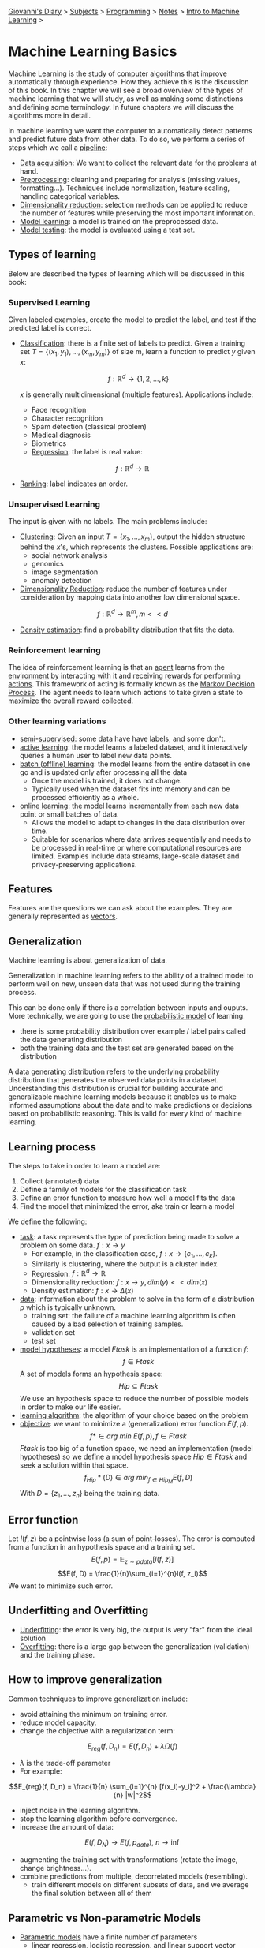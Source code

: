 #+startup: content indent

[[file:../../../index.org][Giovanni's Diary]] > [[file:../../../subjects.org][Subjects]] > [[file:../../programming.org][Programming]] > [[file:../notes.org][Notes]] > [[file:intro-to-machine-learning.org][Intro to Machine Learning]] >

* Machine Learning Basics
#+INDEX: Giovanni's Diary!Programming!Notes!Intro to Machine Learning!Basics

Machine Learning is the study of computer algorithms that improve
automatically through experience. How they achieve this is the
discussion of this book. In this chapter we will see a broad overview
of the types of machine learning that we will study, as well as making
some distinctions and defining some terminology. In future chapters we
will discuss the algorithms more in detail.

In machine learning we want the computer to automatically detect
patterns and predict future data from other data. To do so, we perform
a series of steps which we call a _pipeline_:

- _Data acquisition_: We want to collect the relevant data for the
  problems at hand.
- _Preprocessing_: cleaning and preparing for analysis (missing values,
  formatting...). Techniques include normalization, feature scaling,
  handling categorical variables.
- _Dimensionality reduction_: selection methods can be applied to
  reduce the number of features while preserving the most important
  information.
- _Model learning_: a model is trained on the preprocessed data.
- _Model testing_: the model is evaluated using a test set.

** Types of learning

Below are described the types of learning which will be discussed in
this book:

*** Supervised Learning

Given labeled examples, create the model to predict the label, and
test if the predicted label is correct.

  - _Classification_: there is a finite set of labels to predict.
    Given a training set $T = \{(x_1,y_1),...,(x_m,y_m)\}$ of size m,
    learn a function to predict $y$ given $x$:

    $$f: \mathbb{R}^d \rightarrow \{1, 2, ..., k\}$$

    $x$ is generally multidimensional (multiple features).
	  Applications include:
	  - Face recognition
	  - Character recognition
	  - Spam detection (classical problem)
	  - Medical diagnosis
	  - Biometrics
    - _Regression_: the label is real value:
$$f: \mathbb{R}^d \rightarrow \mathbb{R}$$
  - _Ranking_: label indicates an order.

*** Unsupervised Learning

The input is given with no labels. The main problems include:

- _Clustering_: Given an input $T = \{x_1, ..., x_m\}$, output the
  hidden structure behind the $x$'s, which represents the
  clusters. Possible applications are:
	- social network analysis
	- genomics
	- image segmentation
	- anomaly detection
- _Dimensionality Reduction_: reduce the number of features under
	consideration by mapping data into another low dimensional space.
$$ f: \mathbb{R}^d \rightarrow \mathbb{R}^m, m << d $$
- _Density estimation_: find a probability distribution that fits
    the data.

*** **Reinforcement learning**

The idea of reinforcement learning is that an _agent_ learns from the
_environment_ by interacting with it and receiving _rewards_ for
performing _actions_. This framework of acting is formally known as
the _Markov Decision Process_. The agent needs to learn which actions
to take given a state to maximize the overall reward collected.

*** Other learning variations

- _semi-supervised_: some data have have labels, and some don't.
- _active learning_: the model learns a labeled dataset, and it
  interactively queries a human user to label new data points.
- _batch (offline) learning_: the model learns from the entire
  dataset in one go and is updated only after processing all the data
	- Once the model is trained, it does not change.
	- Typically used when the dataset fits into memory and can be processed efficiently as a whole.
- _online learning_: the model learns incrementally from each new
  data point or small batches of data.
	- Allows the model to adapt to changes in the data distribution over time.
	- Suitable for scenarios where data arrives sequentially and needs to be processed in real-time or where computational resources are limited. Examples include data streams, large-scale dataset and privacy-preserving applications.


** Features

Features are the questions we can ask about the examples. They are
generally represented as _vectors_.

** Generalization

Machine learning is about generalization of data.

Generalization in machine learning refers to the ability of a trained
model to perform well on new, unseen data that was not used during the
training process.

This can be done only if there is a correlation between inputs and
ouputs. More technically, we are going to use the _probabilistic
model_ of learning.

- there is some probability distribution over example / label pairs
  called the data generating distribution
- both the training data and the test set are generated based on the
  distribution

A data _generating distribution_ refers to the underlying probability
distribution that generates the observed data points in a dataset.
Understanding this distribution is crucial for building accurate and
generalizable machine learning models because it enables us to make
informed assumptions about the data and to make predictions or
decisions based on probabilistic reasoning.
This is valid for every kind of machine learning.

** Learning process

The steps to take in order to learn a model are:

1. Collect (annotated) data
2. Define a family of models for the classification task
3. Define an error function to measure how well a model fits the data
4. Find the model that minimized the error, aka train or learn a model

We define the following:

- _task_: a task represents the type of prediction being made to solve
  a problem on some data. $f: x \rightarrow y$
  - For example, in the classification case, $f: x \rightarrow \{c_1, ..., c_k \}$.
  - Similarly is clustering, where the output is a cluster index.
  - Regression: $f: \mathbb{R}^d \rightarrow \mathbb{R}$
  - Dimensionality reduction: $f: x \rightarrow y, dim(y) << dim(x)$
  - Density estimation: $f: x \rightarrow \Delta (x)$
- _data_: information about the problem to solve in the form of a
  distribution $p$ which is typically unknown.
  - training set: the failure of a machine learning algorithm is
    often caused by a bad selection of training samples.
  - validation set
  - test set
- _model hypotheses_: a model $Ftask$ is an implementation of a function $f$:
  $$f \in Ftask$$
	A set of models forms an hypothesis space:
  $$Hip \subseteq Ftask$$
	We use an hypothesis space to reduce the number of possible models in order to make our life easier.
- _learning algorithm_: the algorithm of your choice based on the problem
- _objective_: we want to minimize a (generalization) error function
	$E(f, p)$.
  $$f* \in arg\ min\ E(f,p), f \in Ftask$$
	$Ftask$ is too big of a function space, we need an implementation
	(model hypotheses) so we define a model hypothesis space $Hip \in Ftask$ and seek a solution within that space.
  $$f_{Hip}*(D) \in arg\ min_{f \in Hip_M} E(f, D)$$
	With $D=\{z_1, ..., z_n\}$ being the training data.

** Error function

Let $l(f, z)$ be a pointwise loss (a sum of point-losses). The error is computed from a function in an hypothesis space and a training set.
$$E(f, p) = \mathbb{E}_{z\sim pdata} [l(f, z)]$$
$$E(f, D) = \frac{1}{n}\sum_{i=1}^{n}l(f, z_i)$$
We want to minimize such error.

** Underfitting and Overfitting

- _Underfitting_: the error is very big, the output is very "far" from the ideal solution
- _Overfitting_: there is a large gap between the generalization
  (validation) and the training phase.

** How to improve generalization

Common techniques to improve generalization include:

- avoid attaining the minimum on training error.
- reduce model capacity.
- change the objective with a regularization term:
$$E_{reg}(f, D_n) = E(f, D_n)+\lambda \Omega (f)$$
	
	- $\lambda$ is the trade-off parameter
	- For example:
$$E_{reg}(f, D_n) = \frac{1}{n} \sum_{i=1}^{n} [f(x_i)-y_i]^2 + \frac{\lambda}{n} |w|^2$$

- inject noise in the learning algorithm.
- stop the learning algorithm before convergence.
- increase the amount of data:
$$E(f, D_N) \rightarrow E(f, p_{data}),\ n \rightarrow \inf$$
- augmenting the training set with transformations (rotate the image, change brightness...).
- combine predictions from multiple, decorrelated models (resembling).
	- train different models on different subsets of data, and we average the final solution between all of them

** Parametric vs Non-parametric Models

- _Parametric models_ have a finite number of parameters
	- linear regression, logistic regression, and linear support vector machines
- _Nonparametric model_: the number of parameters is (potentially) infinite
	- k-nearest neighbor, decision trees, RBF kernel SVMs

** Bias

The bias of a model is a measure of how strong the model assumptions are

- low-bias classifiers make minimal assumptions about the data
- high-bias classifiers make strong assumptions about the data

-----

Travel: [[file:intro-to-machine-learning.org][Intro to Machine Learning]], [[file:../../../theindex.org][Index]]

